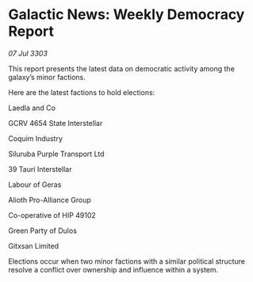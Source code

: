 * Galactic News: Weekly Democracy Report

/07 Jul 3303/

This report presents the latest data on democratic activity among the galaxy’s minor factions. 

Here are the latest factions to hold elections: 

Laedla and Co 

GCRV 4654 State Interstellar 

Coquim Industry 

Siluruba Purple Transport Ltd 

39 Tauri Interstellar 

Labour of Geras 

Alioth Pro-Alliance Group 

Co-operative of HIP 49102 

Green Party of Dulos 

Gitxsan Limited 

Elections occur when two minor factions with a similar political structure resolve a conflict over ownership and influence within a system.
